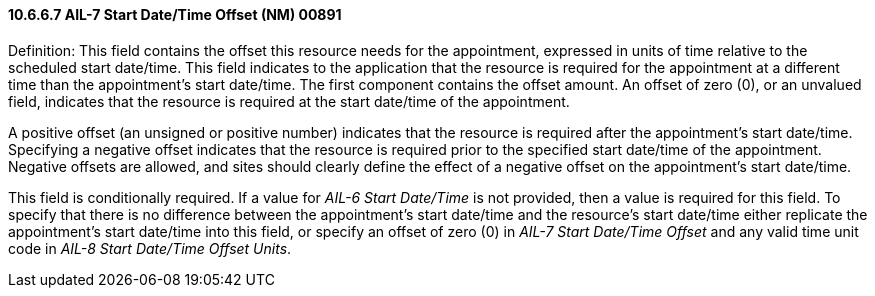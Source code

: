 ==== 10.6.6.7 AIL-7 Start Date/Time Offset (NM) 00891

Definition: This field contains the offset this resource needs for the appointment, expressed in units of time relative to the scheduled start date/time. This field indicates to the application that the resource is required for the appointment at a different time than the appointment's start date/time. The first component contains the offset amount. An offset of zero (0), or an unvalued field, indicates that the resource is required at the start date/time of the appointment.

A positive offset (an unsigned or positive number) indicates that the resource is required after the appointment's start date/time. Specifying a negative offset indicates that the resource is required prior to the specified start date/time of the appointment. Negative offsets are allowed, and sites should clearly define the effect of a negative offset on the appointment's start date/time.

This field is conditionally required. If a value for _AIL-6 Start Date/Time_ is not provided, then a value is required for this field. To specify that there is no difference between the appointment's start date/time and the resource's start date/time either replicate the appointment's start date/time into this field, or specify an offset of zero (0) in _AIL-7 Start Date/Time Offset_ and any valid time unit code in _AIL-8 Start Date/Time Offset Units_.

